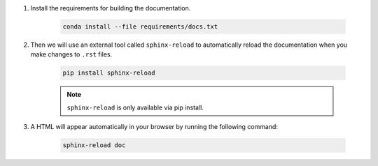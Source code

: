 #. Install the requirements for building the documentation.

    .. code-block:: bash

        conda install --file requirements/docs.txt

#. Then we will use an external tool called ``sphinx-reload`` to automatically reload the documentation when you make changes to ``.rst`` files.

    .. code-block:: bash

        pip install sphinx-reload

    .. note::

        ``sphinx-reload`` is only available via pip install.

#. A HTML will appear automatically in your browser by running the following command:

    .. code-block:: bash

        sphinx-reload doc
